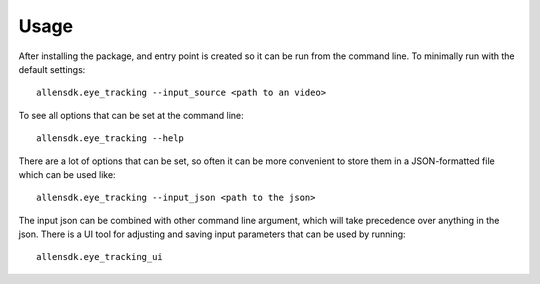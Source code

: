 =====
Usage
=====

After installing the package, and entry point is created so it can be run
from the command line. To minimally run with the default settings::

    allensdk.eye_tracking --input_source <path to an video>

To see all options that can be set at the command line::

    allensdk.eye_tracking --help

There are a lot of options that can be set, so often it can be more
convenient to store them in a JSON-formatted file which can be used like::

    allensdk.eye_tracking --input_json <path to the json>

The input json can be combined with other command line argument, which will
take precedence over anything in the json. There is a UI tool for adjusting
and saving input parameters that can be used by running::

    allensdk.eye_tracking_ui